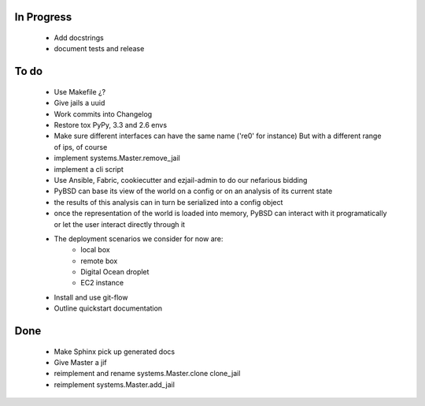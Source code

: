 In Progress
-----------
    * Add docstrings
    * document tests and release

To do
-----
    * Use Makefile ¿?
    * Give jails a uuid
    * Work commits into Changelog
    * Restore tox PyPy, 3.3 and 2.6 envs
    * Make sure different interfaces can have the same name ('re0' for instance)
      But with a different range of ips, of course
    * implement systems.Master.remove_jail
    * implement a cli script
    * Use Ansible, Fabric, cookiecutter and ezjail-admin to do our nefarious bidding
    * PyBSD can base its view of the world on a config or on an analysis of its current state
    * the results of this analysis can in turn be serialized into a config object
    * once the representation of the world is loaded into memory, PyBSD can interact with it programatically
      or let the user interact directly through it
    * The deployment scenarios we consider for now are:
        * local box
        * remote box
        * Digital Ocean droplet
        * EC2 instance
    * Install and use git-flow
    * Outline quickstart documentation

Done
----
    * Make Sphinx pick up generated docs
    * Give Master a jif
    * reimplement and rename systems.Master.clone clone_jail
    * reimplement systems.Master.add_jail